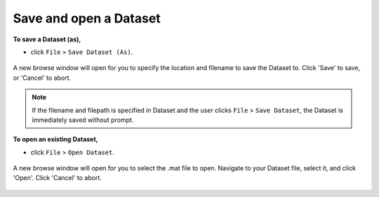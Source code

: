 .. _file-save-open-dataset-top:

=======================
Save and open a Dataset
=======================

**To save a Dataset (as),**

- click ``File`` > ``Save Dataset (As)``.

.. figure:: images/file-save-open-dataset-1.png
    :width: 635px
    :align: center

    A new browse window will open for you to specify the location and filename to save the Dataset to. Click 'Save' to save, or 'Cancel' to abort. 

.. note::

    If the filename and filepath is specified in Dataset and the user clicks ``File`` > ``Save Dataset``, the Dataset is immediately saved without prompt.


**To open an existing Dataset,**

- click ``File`` > ``Open Dataset``.

.. figure:: images/file-save-open-dataset-2.png
    :width: 607px
    :align: center

    A new browse window will open for you to select the .mat file to open. Navigate to your Dataset file, select it, and click 'Open'. Click 'Cancel' to abort.